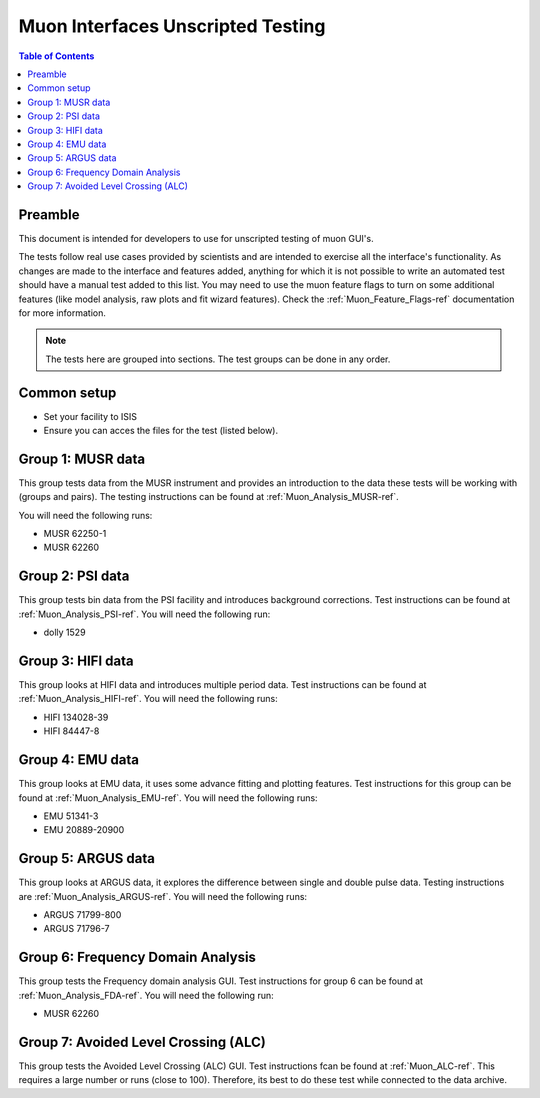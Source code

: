 .. _Muon_Analysis_TestGuide-ref:

Muon Interfaces Unscripted Testing
==================================

.. contents:: Table of Contents
    :local:

Preamble
^^^^^^^^^
This document is intended for developers to use for unscripted testing of muon GUI's.

The tests follow real use cases provided by scientists and are intended to exercise all the interface's functionality.
As changes are made to the interface and features added, anything for which it is not possible to write an automated
test should have a manual test added to this list. You may need to use the muon feature flags to turn on some additional features (like model analysis, raw plots and fit wizard features). Check the :ref:`Muon_Feature_Flags-ref` documentation for more information.

.. note:: The tests here are grouped into sections. The test groups can be done in any order.


Common setup
^^^^^^^^^^^^
- Set your facility to ISIS
- Ensure you can acces the files for the test (listed below).


Group 1: MUSR data
^^^^^^^^^^^^^^^^^^

This group tests data from the MUSR instrument and provides an introduction to the data these tests will be working with (groups and pairs).
The testing instructions can be found at :ref:`Muon_Analysis_MUSR-ref`.

You will need the following runs:

- MUSR 62250-1
- MUSR 62260

Group 2: PSI data
^^^^^^^^^^^^^^^^^

This group tests bin data from the PSI facility and introduces background corrections.
Test instructions can be found at :ref:`Muon_Analysis_PSI-ref`.
You will need the following run:

- dolly 1529

Group 3: HIFI data
^^^^^^^^^^^^^^^^^^

This group looks at HIFI data and introduces multiple period data.
Test instructions can be found at :ref:`Muon_Analysis_HIFI-ref`.
You will need the following runs:

- HIFI 134028-39
- HIFI 84447-8

Group 4: EMU data
^^^^^^^^^^^^^^^^^

This group looks at EMU data, it uses some advance fitting and plotting features.
Test instructions for this group can be found at :ref:`Muon_Analysis_EMU-ref`.
You will need the following runs:

- EMU 51341-3
- EMU 20889-20900

Group 5: ARGUS data
^^^^^^^^^^^^^^^^^^^

This group looks at ARGUS data, it explores the difference between single and double pulse data.
Testing instructions are :ref:`Muon_Analysis_ARGUS-ref`.
You will need the following runs:

- ARGUS 71799-800
- ARGUS 71796-7

Group 6: Frequency Domain Analysis
^^^^^^^^^^^^^^^^^^^^^^^^^^^^^^^^^^

This group tests the Frequency domain analysis GUI.
Test instructions for group 6 can be found at :ref:`Muon_Analysis_FDA-ref`.
You will need the following run:

- MUSR 62260


Group 7: Avoided Level Crossing (ALC)
^^^^^^^^^^^^^^^^^^^^^^^^^^^^^^^^^^^^^

This group tests the Avoided Level Crossing (ALC) GUI.
Test instructions fcan be found at :ref:`Muon_ALC-ref`.
This requires a large number or runs (close to 100).
Therefore, its best to do these test while connected to the data archive.
